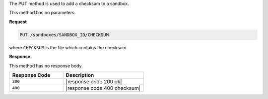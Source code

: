 .. The contents of this file are included in multiple topics.
.. This file should not be changed in a way that hinders its ability to appear in multiple documentation sets.

The PUT method is used to add a checksum to a sandbox.

This method has no parameters.

**Request**

.. code-block:: ruby

   PUT /sandboxes/SANDBOX_ID/CHECKSUM

where ``CHECKSUM`` is the file which contains the checksum.

**Response**

This method has no response body.

.. list-table::
   :widths: 200 300
   :header-rows: 1

   * - Response Code
     - Description
   * - ``200``
     - |response code 200 ok|
   * - ``400``
     - |response code 400 checksum|
